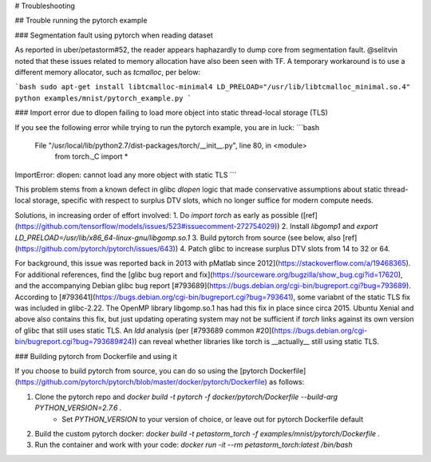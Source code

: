 # Troubleshooting

## Trouble running the pytorch example

### Segmentation fault using pytorch when reading dataset

As reported in uber/petastorm#52, the reader appears haphazardly to dump core
from segmentation fault.  @selitvin noted that these issues related to memory
allocation have also been seen with TF.  A temporary workaround is to use a
different memory allocator, such as `tcmalloc`, per below:

```bash
sudo apt-get install libtcmalloc-minimal4
LD_PRELOAD="/usr/lib/libtcmalloc_minimal.so.4" python examples/mnist/pytorch_example.py
```

### Import error due to dlopen failing to load more object into static thread-local storage (TLS)

If you see the following error while trying to run the pytorch example, you are in luck:
```bash
  File "/usr/local/lib/python2.7/dist-packages/torch/__init__.py", line 80, in <module>
    from torch._C import *
ImportError: dlopen: cannot load any more object with static TLS
```

This problem stems from a known defect in glibc `dlopen` logic that made conservative
assumptions about static thread-local storage, specific with respect to surplus
DTV slots, which no longer suffice for modern compute needs.

Solutions, in increasing order of effort involved:
1. Do `import torch` as early as possible ([ref](https://github.com/tensorflow/models/issues/523#issuecomment-272754029))
2. Install `libgomp1` and `export LD_PRELOAD=/usr/lib/x86_64-linux-gnu/libgomp.so.1`
3. Build pytorch from source (see below, also [ref](https://github.com/pytorch/pytorch/issues/643))
4. Patch glibc to increase surplus DTV slots from 14 to 32 or 64.

For background, this issue was reported back in 2013 with pMatlab since 2012](https://stackoverflow.com/a/19468365).
For additional references, find the [glibc bug report and fix](https://sourceware.org/bugzilla/show_bug.cgi?id=17620),
and the accompanying Debian glibc bug report [#793689](https://bugs.debian.org/cgi-bin/bugreport.cgi?bug=793689).
According to [#793641](https://bugs.debian.org/cgi-bin/bugreport.cgi?bug=793641),
some variabnt of the static TLS fix was included in glibc-2.22.
The OpenMP library libgomp.so.1 has had this fix in place since circa 2015.
Ubuntu Xenial and above also contains this fix, but just updating operating system
may not be sufficient if `torch` links against its own version of glibc that
still uses static TLS.
An `ldd` analysis (per [#793689 common #20](https://bugs.debian.org/cgi-bin/bugreport.cgi?bug=793689#24))
can reveal whether libraries like torch is __actually__ still using static TLS.

### Building pytorch from Dockerfile and using it

If you choose to build pytorch from source, you can do so using the
[pytorch Dockerfile](https://github.com/pytorch/pytorch/blob/master/docker/pytorch/Dockerfile) as follows:

1. Clone the pytorch repo and `docker build -t pytorch -f docker/pytorch/Dockerfile --build-arg PYTHON_VERSION=2.7.6 .`
    * Set `PYTHON_VERSION` to your version of choice, or leave out for pytorch Dockerfile default
2. Build the custom pytorch docker: `docker build -t petastorm_torch -f examples/mnist/pytorch/Dockerfile .`
3. Run the container and work with your code: `docker run -it --rm petastorm_torch:latest /bin/bash`
